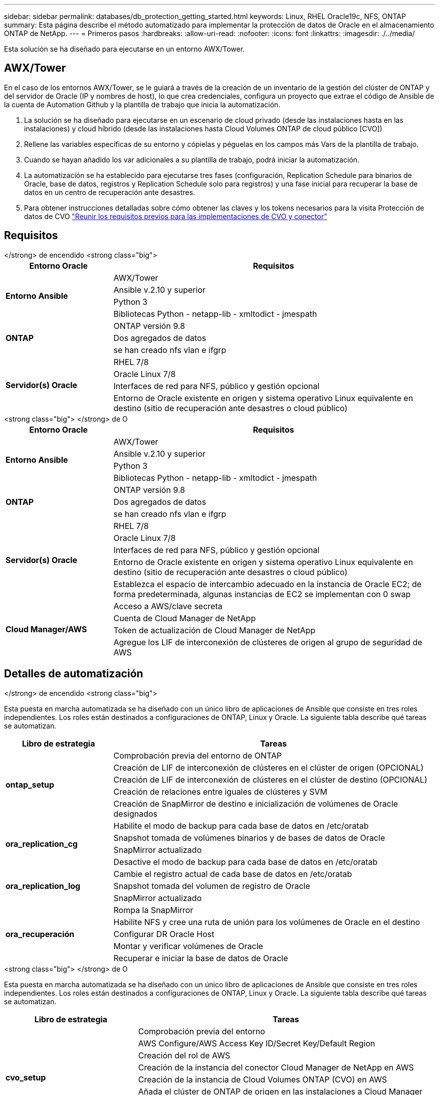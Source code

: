 ---
sidebar: sidebar 
permalink: databases/db_protection_getting_started.html 
keywords: Linux, RHEL Oracle19c, NFS, ONTAP 
summary: Esta página describe el método automatizado para implementar la protección de datos de Oracle en el almacenamiento ONTAP de NetApp. 
---
= Primeros pasos
:hardbreaks:
:allow-uri-read: 
:nofooter: 
:icons: font
:linkattrs: 
:imagesdir: ./../media/


[role="lead"]
Esta solución se ha diseñado para ejecutarse en un entorno AWX/Tower.



== AWX/Tower

En el caso de los entornos AWX/Tower, se le guiará a través de la creación de un inventario de la gestión del clúster de ONTAP y del servidor de Oracle (IP y nombres de host), lo que crea credenciales, configura un proyecto que extrae el código de Ansible de la cuenta de Automation Github y la plantilla de trabajo que inicia la automatización.

. La solución se ha diseñado para ejecutarse en un escenario de cloud privado (desde las instalaciones hasta en las instalaciones) y cloud híbrido (desde las instalaciones hasta Cloud Volumes ONTAP de cloud público [CVO])
. Rellene las variables específicas de su entorno y cópielas y péguelas en los campos más Vars de la plantilla de trabajo.
. Cuando se hayan añadido los var adicionales a su plantilla de trabajo, podrá iniciar la automatización.
. La automatización se ha establecido para ejecutarse tres fases (configuración, Replication Schedule para binarios de Oracle, base de datos, registros y Replication Schedule solo para registros) y una fase inicial para recuperar la base de datos en un centro de recuperación ante desastres.
. Para obtener instrucciones detalladas sobre cómo obtener las claves y los tokens necesarios para la visita Protección de datos de CVO link:../automation/authentication_tokens.html["Reunir los requisitos previos para las implementaciones de CVO y conector"]




== Requisitos

[role="tabbed-block"]
====
.</strong> de encendido <strong class="big">
--
[cols="3, 9"]
|===
| Entorno Oracle | Requisitos 


.4+| *Entorno Ansible* | AWX/Tower 


| Ansible v.2.10 y superior 


| Python 3 


| Bibliotecas Python - netapp-lib - xmltodict - jmespath 


.3+| *ONTAP* | ONTAP versión 9.8 + 


| Dos agregados de datos 


| se han creado nfs vlan e ifgrp 


.5+| *Servidor(s) Oracle* | RHEL 7/8 


| Oracle Linux 7/8 


| Interfaces de red para NFS, público y gestión opcional 


| Entorno de Oracle existente en origen y sistema operativo Linux equivalente en destino (sitio de recuperación ante desastres o cloud público) 
|===
--
.<strong class="big"> </strong> de O
--
[cols="3, 9"]
|===
| Entorno Oracle | Requisitos 


.4+| *Entorno Ansible* | AWX/Tower 


| Ansible v.2.10 y superior 


| Python 3 


| Bibliotecas Python - netapp-lib - xmltodict - jmespath 


.3+| *ONTAP* | ONTAP versión 9.8 + 


| Dos agregados de datos 


| se han creado nfs vlan e ifgrp 


.5+| *Servidor(s) Oracle* | RHEL 7/8 


| Oracle Linux 7/8 


| Interfaces de red para NFS, público y gestión opcional 


| Entorno de Oracle existente en origen y sistema operativo Linux equivalente en destino (sitio de recuperación ante desastres o cloud público) 


| Establezca el espacio de intercambio adecuado en la instancia de Oracle EC2; de forma predeterminada, algunas instancias de EC2 se implementan con 0 swap 


.4+| *Cloud Manager/AWS* | Acceso a AWS/clave secreta 


| Cuenta de Cloud Manager de NetApp 


| Token de actualización de Cloud Manager de NetApp 


| Agregue los LIF de interconexión de clústeres de origen al grupo de seguridad de AWS 
|===
--
====


== Detalles de automatización

[role="tabbed-block"]
====
.</strong> de encendido <strong class="big">
--
Esta puesta en marcha automatizada se ha diseñado con un único libro de aplicaciones de Ansible que consiste en tres roles independientes. Los roles están destinados a configuraciones de ONTAP, Linux y Oracle. La siguiente tabla describe qué tareas se automatizan.

[cols="3, 9"]
|===
| Libro de estrategia | Tareas 


.5+| *ontap_setup* | Comprobación previa del entorno de ONTAP 


| Creación de LIF de interconexión de clústeres en el clúster de origen (OPCIONAL) 


| Creación de LIF de interconexión de clústeres en el clúster de destino (OPCIONAL) 


| Creación de relaciones entre iguales de clústeres y SVM 


| Creación de SnapMirror de destino e inicialización de volúmenes de Oracle designados 


.4+| *ora_replication_cg* | Habilite el modo de backup para cada base de datos en /etc/oratab 


| Snapshot tomada de volúmenes binarios y de bases de datos de Oracle 


| SnapMirror actualizado 


| Desactive el modo de backup para cada base de datos en /etc/oratab 


.3+| *ora_replication_log* | Cambie el registro actual de cada base de datos en /etc/oratab 


| Snapshot tomada del volumen de registro de Oracle 


| SnapMirror actualizado 


.5+| *ora_recuperación* | Rompa la SnapMirror 


| Habilite NFS y cree una ruta de unión para los volúmenes de Oracle en el destino 


| Configurar DR Oracle Host 


| Montar y verificar volúmenes de Oracle 


| Recuperar e iniciar la base de datos de Oracle 
|===
--
.<strong class="big"> </strong> de O
--
Esta puesta en marcha automatizada se ha diseñado con un único libro de aplicaciones de Ansible que consiste en tres roles independientes. Los roles están destinados a configuraciones de ONTAP, Linux y Oracle. La siguiente tabla describe qué tareas se automatizan.

[cols="4, 9"]
|===
| Libro de estrategia | Tareas 


.7+| *cvo_setup* | Comprobación previa del entorno 


| AWS Configure/AWS Access Key ID/Secret Key/Default Region 


| Creación del rol de AWS 


| Creación de la instancia del conector Cloud Manager de NetApp en AWS 


| Creación de la instancia de Cloud Volumes ONTAP (CVO) en AWS 


| Añada el clúster de ONTAP de origen en las instalaciones a Cloud Manager de NetApp 


| Creación de SnapMirror de destino e inicialización de volúmenes de Oracle designados 


.4+| *ora_replication_cg* | Habilite el modo de backup para cada base de datos en /etc/oratab 


| Snapshot tomada de volúmenes binarios y de bases de datos de Oracle 


| SnapMirror actualizado 


| Desactive el modo de backup para cada base de datos en /etc/oratab 


.3+| *ora_replication_log* | Cambie el registro actual de cada base de datos en /etc/oratab 


| Snapshot tomada del volumen de registro de Oracle 


| SnapMirror actualizado 


.5+| *ora_recuperación* | Rompa la SnapMirror 


| Habilite NFS y cree una ruta de unión para los volúmenes de Oracle en la CVO de destino 


| Configurar DR Oracle Host 


| Montar y verificar volúmenes de Oracle 


| Recuperar e iniciar la base de datos de Oracle 
|===
--
====


== Parámetros predeterminados

Para simplificar la automatización, hemos predefinido muchos parámetros de Oracle necesarios con valores predeterminados. Por lo general, no es necesario cambiar los parámetros predeterminados para la mayoría de las implementaciones. Un usuario más avanzado puede realizar cambios en los parámetros predeterminados con precaución. Los parámetros predeterminados se encuentran en cada carpeta de funciones en el directorio por defecto.



== Licencia

Debe leer la información de la licencia como se indica en el repositorio de Github. Al acceder, descargar, instalar o utilizar el contenido de este repositorio, acepta los términos de la licencia establecidos link:https://github.com/NetApp-Automation/na_oracle19c_deploy/blob/master/LICENSE.TXT["aquí"^].

Tenga en cuenta que existen ciertas restricciones en la producción y/o uso compartido de cualquier trabajo derivado con el contenido de este repositorio. Asegúrese de leer los términos del link:https://github.com/NetApp-Automation/na_oracle19c_deploy/blob/master/LICENSE.TXT["Licencia"^] antes de utilizar el contenido. Si no acepta todos los términos, no acceda, descargue ni utilice el contenido de este repositorio.

Una vez que esté listo, haga clic en link:db_protection_awx_automation.html["Aquí encontrará información detallada sobre los procedimientos de AWX/Tower"].
